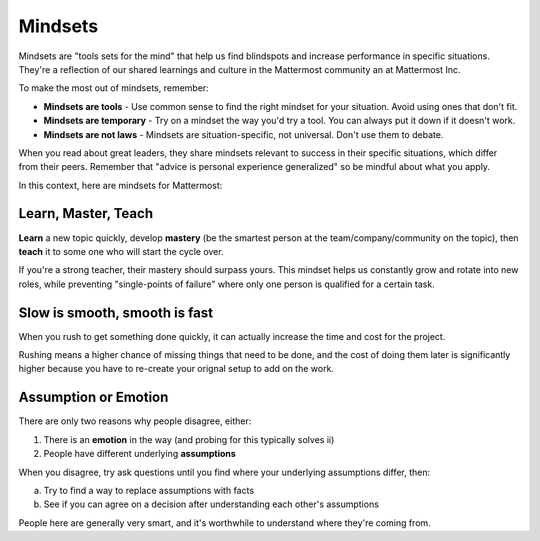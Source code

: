 ============
Mindsets
============

Mindsets are "tools sets for the mind" that help us find blindspots and increase performance in specific situations. They're a reflection of our shared learnings and culture in the Mattermost community an at Mattermost Inc. 

To make the most out of mindsets, remember: 

- **Mindsets are tools** - Use common sense to find the right mindset for your situation. Avoid using ones that don't fit. 
- **Mindsets are temporary** - Try on a mindset the way you'd try a tool. You can always put it down if it doesn't work. 
- **Mindsets are not laws** - Mindsets are situation-specific, not universal. Don't use them to debate. 

When you read about great leaders, they share mindsets relevant to success in their specific situations, which differ from their peers. Remember that "advice is personal experience generalized" so be mindful about what you apply. 

In this context, here are mindsets for Mattermost: 

Learn, Master, Teach 
~~~~~

**Learn** a new topic quickly, develop **mastery** (be the smartest person at the team/company/community on the topic), then **teach** it to some one who will start the cycle over. 

If you're a strong teacher, their mastery should surpass yours. This mindset helps us constantly grow and rotate into new roles, while preventing "single-points of failure" where only one person is qualified for a certain task. 

Slow is smooth, smooth is fast 
~~~~~

When you rush to get something done quickly, it can actually increase the time and cost for the project. 

Rushing means a higher chance of missing things that need to be done, and the cost of doing them later is significantly higher because you have to re-create your orignal setup to add on the work. 

Assumption or Emotion 
~~~~~

There are only two reasons why people disagree, either: 

1. There is an **emotion** in the way (and probing for this typically solves ii)
2. People have different underlying **assumptions**

When you disagree, try ask questions until you find where your underlying assumptions differ, then: 

a. Try to find a way to replace assumptions with facts
b. See if you can agree on a decision after understanding each other's assumptions 

People here are generally very smart, and it's worthwhile to understand where they're coming from. 
